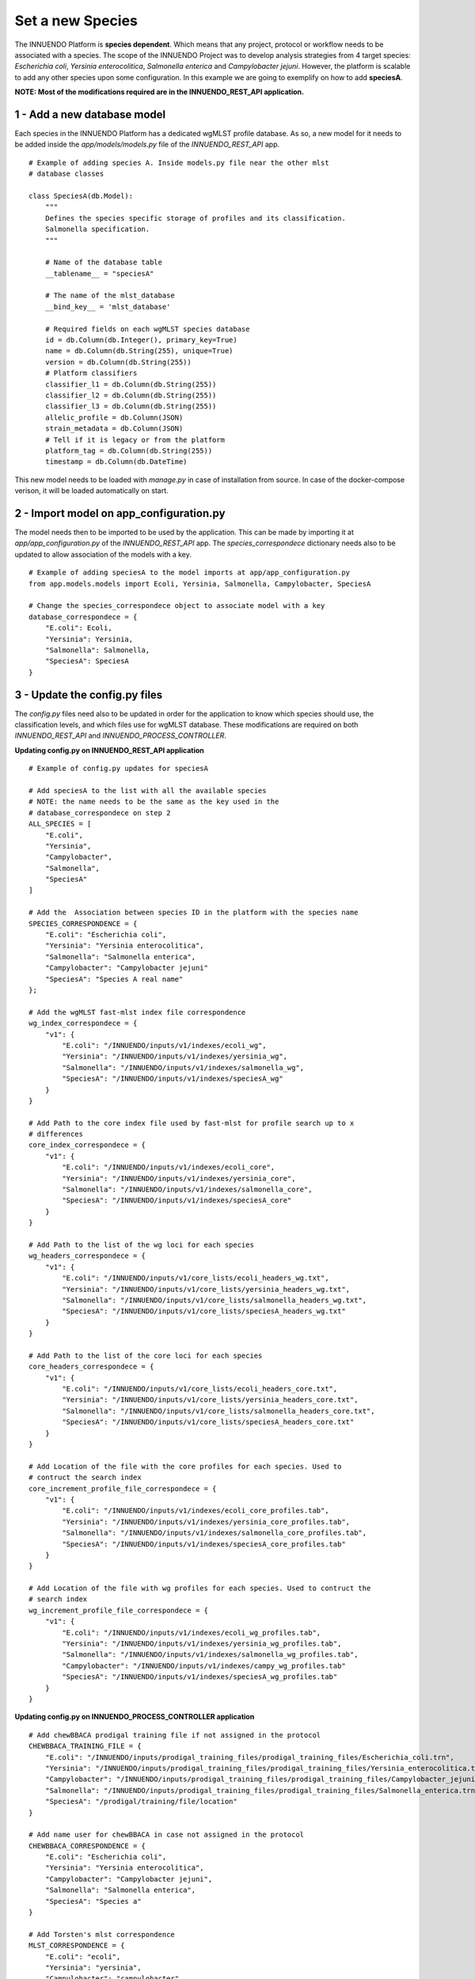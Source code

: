 Set a new Species
=================

The INNUENDO Platform is **species dependent**. Which means that any project,
protocol or workflow needs to be associated with a species. The scope of the
INNUENDO Project was to develop analysis strategies from 4 target species:
*Escherichia coli*, *Yersinia enterocolitica*, *Salmonella enterica* and
*Campylobacter jejuni*. However, the platform is scalable to add any other
species upon some configuration. In this example we are going to exemplify on
how to add **speciesA**.

**NOTE: Most of the modifications required are in the INNUENDO_REST_API application.**

1 - Add a new database model
^^^^^^^^^^^^^^^^^^^^^^^^^^^^

Each species in the INNUENDO Platform has a dedicated wgMLST profile database.
As so, a new model for it needs to be added inside the `app/models/models.py` file
of the `INNUENDO_REST_API` app.

::

    # Example of adding species A. Inside models.py file near the other mlst
    # database classes

    class SpeciesA(db.Model):
        """
        Defines the species specific storage of profiles and its classification.
        Salmonella specification.
        """

        # Name of the database table
        __tablename__ = "speciesA"

        # The name of the mlst_database
        __bind_key__ = 'mlst_database'

        # Required fields on each wgMLST species database
        id = db.Column(db.Integer(), primary_key=True)
        name = db.Column(db.String(255), unique=True)
        version = db.Column(db.String(255))
        # Platform classifiers
        classifier_l1 = db.Column(db.String(255))
        classifier_l2 = db.Column(db.String(255))
        classifier_l3 = db.Column(db.String(255))
        allelic_profile = db.Column(JSON)
        strain_metadata = db.Column(JSON)
        # Tell if it is legacy or from the platform
        platform_tag = db.Column(db.String(255))
        timestamp = db.Column(db.DateTime)

This new model needs to be loaded with `manage.py` in case of installation
from source. In case of the docker-compose verison, it will be loaded
automatically on start.

2 - Import model on app_configuration.py
^^^^^^^^^^^^^^^^^^^^^^^^^^^^^^^^^^^^^^^^

The model needs then to be imported to be used by the application. This can be
made by importing it at `app/app_configuration.py` of the `INNUENDO_REST_API` app.
The `species_correspondece` dictionary needs also to be updated to allow
association of the models with a key.

::

    # Example of adding speciesA to the model imports at app/app_configuration.py
    from app.models.models import Ecoli, Yersinia, Salmonella, Campylobacter, SpeciesA

    # Change the species_correspondece object to associate model with a key
    database_correspondece = {
        "E.coli": Ecoli,
        "Yersinia": Yersinia,
        "Salmonella": Salmonella,
        "SpeciesA": SpeciesA
    }

3 - Update the config.py files
^^^^^^^^^^^^^^^^^^^^^^^^^^^^^^

The `config.py` files need also to be updated in order for the application to
know which species should use, the classification levels,
and which files use for wgMLST database.
These modifications are required on both `INNUENDO_REST_API` and
`INNUENDO_PROCESS_CONTROLLER`.

**Updating config.py on INNUENDO_REST_API application**

::

    # Example of config.py updates for speciesA

    # Add speciesA to the list with all the available species
    # NOTE: the name needs to be the same as the key used in the
    # database_correspondece on step 2
    ALL_SPECIES = [
        "E.coli",
        "Yersinia",
        "Campylobacter",
        "Salmonella",
        "SpeciesA"
    ]

    # Add the  Association between species ID in the platform with the species name
    SPECIES_CORRESPONDENCE = {
        "E.coli": "Escherichia coli",
        "Yersinia": "Yersinia enterocolitica",
        "Salmonella": "Salmonella enterica",
        "Campylobacter": "Campylobacter jejuni"
        "SpeciesA": "Species A real name"
    };

    # Add the wgMLST fast-mlst index file correspondence
    wg_index_correspondece = {
        "v1": {
            "E.coli": "/INNUENDO/inputs/v1/indexes/ecoli_wg",
            "Yersinia": "/INNUENDO/inputs/v1/indexes/yersinia_wg",
            "Salmonella": "/INNUENDO/inputs/v1/indexes/salmonella_wg",
            "SpeciesA": "/INNUENDO/inputs/v1/indexes/speciesA_wg"
        }
    }

    # Add Path to the core index file used by fast-mlst for profile search up to x
    # differences
    core_index_correspondece = {
        "v1": {
            "E.coli": "/INNUENDO/inputs/v1/indexes/ecoli_core",
            "Yersinia": "/INNUENDO/inputs/v1/indexes/yersinia_core",
            "Salmonella": "/INNUENDO/inputs/v1/indexes/salmonella_core",
            "SpeciesA": "/INNUENDO/inputs/v1/indexes/speciesA_core"
        }
    }

    # Add Path to the list of the wg loci for each species
    wg_headers_correspondece = {
        "v1": {
            "E.coli": "/INNUENDO/inputs/v1/core_lists/ecoli_headers_wg.txt",
            "Yersinia": "/INNUENDO/inputs/v1/core_lists/yersinia_headers_wg.txt",
            "Salmonella": "/INNUENDO/inputs/v1/core_lists/salmonella_headers_wg.txt",
            "SpeciesA": "/INNUENDO/inputs/v1/core_lists/speciesA_headers_wg.txt"
        }
    }

    # Add Path to the list of the core loci for each species
    core_headers_correspondece = {
        "v1": {
            "E.coli": "/INNUENDO/inputs/v1/core_lists/ecoli_headers_core.txt",
            "Yersinia": "/INNUENDO/inputs/v1/core_lists/yersinia_headers_core.txt",
            "Salmonella": "/INNUENDO/inputs/v1/core_lists/salmonella_headers_core.txt",
            "SpeciesA": "/INNUENDO/inputs/v1/core_lists/speciesA_headers_core.txt"
        }
    }

    # Add Location of the file with the core profiles for each species. Used to
    # contruct the search index
    core_increment_profile_file_correspondece = {
        "v1": {
            "E.coli": "/INNUENDO/inputs/v1/indexes/ecoli_core_profiles.tab",
            "Yersinia": "/INNUENDO/inputs/v1/indexes/yersinia_core_profiles.tab",
            "Salmonella": "/INNUENDO/inputs/v1/indexes/salmonella_core_profiles.tab",
            "SpeciesA": "/INNUENDO/inputs/v1/indexes/speciesA_core_profiles.tab"
        }
    }

    # Add Location of the file with wg profiles for each species. Used to contruct the
    # search index
    wg_increment_profile_file_correspondece = {
        "v1": {
            "E.coli": "/INNUENDO/inputs/v1/indexes/ecoli_wg_profiles.tab",
            "Yersinia": "/INNUENDO/inputs/v1/indexes/yersinia_wg_profiles.tab",
            "Salmonella": "/INNUENDO/inputs/v1/indexes/salmonella_wg_profiles.tab",
            "Campylobacter": "/INNUENDO/inputs/v1/indexes/campy_wg_profiles.tab"
            "SpeciesA": "/INNUENDO/inputs/v1/indexes/speciesA_wg_profiles.tab"
        }
    }

**Updating config.py on INNUENDO_PROCESS_CONTROLLER application**

::

    # Add chewBBACA prodigal training file if not assigned in the protocol
    CHEWBBACA_TRAINING_FILE = {
        "E.coli": "/INNUENDO/inputs/prodigal_training_files/prodigal_training_files/Escherichia_coli.trn",
        "Yersinia": "/INNUENDO/inputs/prodigal_training_files/prodigal_training_files/Yersinia_enterocolitica.trn",
        "Campylobacter": "/INNUENDO/inputs/prodigal_training_files/prodigal_training_files/Campylobacter_jejuni.trn",
        "Salmonella": "/INNUENDO/inputs/prodigal_training_files/prodigal_training_files/Salmonella_enterica.trn"
        "SpeciesA": "/prodigal/training/file/location"
    }

    # Add name user for chewBBACA in case not assigned in the protocol
    CHEWBBACA_CORRESPONDENCE = {
        "E.coli": "Escherichia coli",
        "Yersinia": "Yersinia enterocolitica",
        "Campylobacter": "Campylobacter jejuni",
        "Salmonella": "Salmonella enterica",
        "SpeciesA": "Species a"
    }

    # Add Torsten's mlst correspondence
    MLST_CORRESPONDENCE = {
        "E.coli": "ecoli",
        "Yersinia": "yersinia",
        "Campylobacter": "campylobacter",
        "Salmonella": "senterica",
        "SpeciesA": "speciesa"

    }

    # Add the wgMLST fast-mlst index file correspondence
    wg_index_correspondece = {
        "v1": {
            "E.coli": "/INNUENDO/inputs/v1/indexes/ecoli_wg",
            "Yersinia": "/INNUENDO/inputs/v1/indexes/yersinia_wg",
            "Salmonella": "/INNUENDO/inputs/v1/indexes/salmonella_wg",
            "SpeciesA": "/INNUENDO/inputs/v1/indexes/speciesA_wg"
        }
    }

    # Add Path to the core index file used by fast-mlst for profile search up to x
    # differences
    core_index_correspondece = {
        "v1": {
            "E.coli": "/INNUENDO/inputs/v1/indexes/ecoli_core",
            "Yersinia": "/INNUENDO/inputs/v1/indexes/yersinia_core",
            "Salmonella": "/INNUENDO/inputs/v1/indexes/salmonella_core",
            "SpeciesA": "/INNUENDO/inputs/v1/indexes/speciesA_core"
        }
    }

    # Add Path to the list of the wg loci for each species
    wg_headers_correspondece = {
        "v1": {
            "E.coli": "/INNUENDO/inputs/v1/core_lists/ecoli_headers_wg.txt",
            "Yersinia": "/INNUENDO/inputs/v1/core_lists/yersinia_headers_wg.txt",
            "Salmonella": "/INNUENDO/inputs/v1/core_lists/salmonella_headers_wg.txt",
            "SpeciesA": "/INNUENDO/inputs/v1/core_lists/speciesA_headers_wg.txt"
        }
    }

    # Add Path to the list of the core loci for each species
    core_headers_correspondece = {
        "v1": {
            "E.coli": "/INNUENDO/inputs/v1/core_lists/ecoli_headers_core.txt",
            "Yersinia": "/INNUENDO/inputs/v1/core_lists/yersinia_headers_core.txt",
            "Salmonella": "/INNUENDO/inputs/v1/core_lists/salmonella_headers_core.txt",
            "SpeciesA": "/INNUENDO/inputs/v1/core_lists/speciesA_headers_core.txt"
        }
    }

    # Add Location of the file with the core profiles for each species. Used to
    # contruct the search index
    core_increment_profile_file_correspondece = {
        "v1": {
            "E.coli": "/INNUENDO/inputs/v1/indexes/ecoli_core_profiles.tab",
            "Yersinia": "/INNUENDO/inputs/v1/indexes/yersinia_core_profiles.tab",
            "Salmonella": "/INNUENDO/inputs/v1/indexes/salmonella_core_profiles.tab",
            "SpeciesA": "/INNUENDO/inputs/v1/indexes/speciesA_core_profiles.tab"
        }
    }

    # Add Location of the file with wg profiles for each species. Used to contruct the
    # search index
    wg_increment_profile_file_correspondece = {
        "v1": {
            "E.coli": "/INNUENDO/inputs/v1/indexes/ecoli_wg_profiles.tab",
            "Yersinia": "/INNUENDO/inputs/v1/indexes/yersinia_wg_profiles.tab",
            "Salmonella": "/INNUENDO/inputs/v1/indexes/salmonella_wg_profiles.tab",
            "Campylobacter": "/INNUENDO/inputs/v1/indexes/campy_wg_profiles.tab"
            "SpeciesA": "/INNUENDO/inputs/v1/indexes/speciesA_wg_profiles.tab"
        }
    }

    # Update the expected genome size of SpeciesA
    species_expected_genome_size = {
        "E.coli": "5",
        "Yersinia": "4.7",
        "Salmonella": "4.6",
        "Campylobacter": "1.6",
        "SpeciesA": "GenomeSize"
    }

To know on how to create the required legacy database files, check the
*Set legacy database* section.

